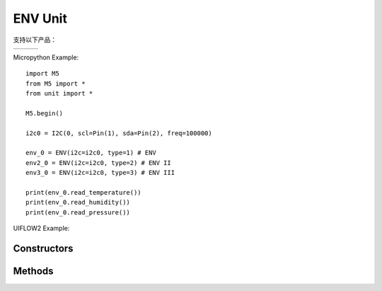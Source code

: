 ENV Unit
========

支持以下产品：

================== ================== ==================
|ENV|_             |ENV II|_          |ENV III|_
================== ================== ==================

.. |ENV| image:: https://static-cdn.m5stack.com/resource/docs/products/unit/env/env_01.webp
    :target: https://docs.m5stack.com/en/unit/env
.. _ENV: replace:: |ENV|_

.. |ENV II| image:: https://static-cdn.m5stack.com/resource/docs/products/unit/envII/envII_01.webp
    :target: https://docs.m5stack.com/en/unit/envII
.. _ENV II: replace:: |ENV II|_

.. |ENV III| image:: https://static-cdn.m5stack.com/resource/docs/products/unit/envIII/envIII_01.webp
    :target: https://docs.m5stack.com/en/unit/envIII
.. _ENV III: replace:: |ENV III|_


Micropython Example::

    import M5
    from M5 import *
    from unit import *

    M5.begin()

    i2c0 = I2C(0, scl=Pin(1), sda=Pin(2), freq=100000)

    env_0 = ENV(i2c=i2c0, type=1) # ENV
    env2_0 = ENV(i2c=i2c0, type=2) # ENV II
    env3_0 = ENV(i2c=i2c0, type=3) # ENV III

    print(env_0.read_temperature())
    print(env_0.read_humidity())
    print(env_0.read_pressure())


UIFLOW2 Example:

.. image:: ../../_static/units/env/example.svg

.. only:: builder_html

    :download:`example <../../_static/units/env/example.m5f2>`.


Constructors
------------

.. class:: ENV(i2c: Union[I2C, PAHUB], type: Literal[1, 2, 3])

    创建一个ENV对象。

    参数是：

        - ``i2c`` 是一个 I2C 对象。
        - ``type`` 是ENV的类型

            - ``1`` - ENV
            - ``2`` - ENV II
            - ``3`` - ENV III

    UIFLOW2:

        .. image:: ../../_static/units/env/init.svg


Methods
-------

.. method:: ENV.read_temperature()

    此方法允许读取ENV采集的温度值并返回一个浮点型数值。计量单位为°C。

    UIFLOW2:

        .. image:: ../../_static/units/env/read_temperature.svg

.. method:: ENV.read_humidity()

    此方法允许读取ENV采集的相对湿度值并返回一个浮点型数值。计量单位为%RH。

    UIFLOW2:

        .. image:: ../../_static/units/env/read_humidity.svg

.. method:: ENV.read_pressure()

    此方法允许读取ENV采集的大气压并返回一个浮点型数值。计量单位为Pa。

    UIFLOW2:

        .. image:: ../../_static/units/env/read_pressure.svg
